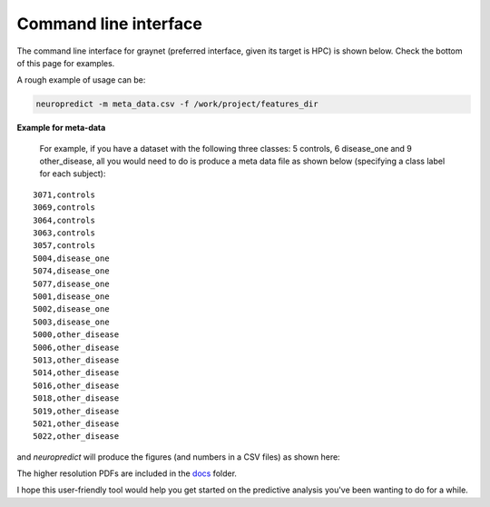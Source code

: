 
Command line interface
-----------------------

The command line interface for graynet (preferred interface, given its target is HPC) is shown below. Check the bottom of this page for examples.

.. argparse::
   :module: neuropredict.neuropredict
   :func: get_parser
   :prog: neuropredict
   :nodefault:
   :nodefaultconst:

A rough example of usage can be:

.. code-block:: bash

    neuropredict -m meta_data.csv -f /work/project/features_dir


**Example for meta-data**

  For example, if you have a dataset with the following three classes: 5 controls, 6 disease_one and 9 other_disease, all you would need to do is produce a meta data file as shown below (specifying a class label for each subject):

.. parsed-literal::

    3071,controls
    3069,controls
    3064,controls
    3063,controls
    3057,controls
    5004,disease_one
    5074,disease_one
    5077,disease_one
    5001,disease_one
    5002,disease_one
    5003,disease_one
    5000,other_disease
    5006,other_disease
    5013,other_disease
    5014,other_disease
    5016,other_disease
    5018,other_disease
    5019,other_disease
    5021,other_disease
    5022,other_disease


and `neuropredict` will produce the figures (and numbers in a CSV files) as shown here:

.. image:: composite_flyer.001.png

The higher resolution PDFs are included in the `docs <docs/results_vis>`_ folder.

I hope this user-friendly tool would help you get started on the predictive analysis you've been wanting to do for a while.


